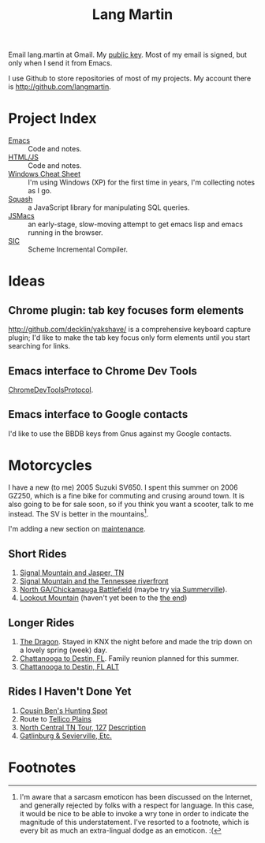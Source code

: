 #+TITLE: Lang Martin

Email lang.martin at Gmail. My [[file:lang/lang-martin.asc][public key]]. Most of my email is signed,
but only when I send it from Emacs.

I use Github to store repositories of most of my projects. My account
there is http://github.com/langmartin.

* Project Index
  - [[file:emacs.org][Emacs]] :: Code and notes.
  - [[file:lang/htmljs.org][HTML/JS]] :: Code and notes.
  - [[file:windows.org][Windows Cheat Sheet]] :: I'm using Windows (XP) for the first time
       in years, I'm collecting notes as I go.
  - [[file:squash/index.org][Squash]] :: a JavaScript library for manipulating SQL queries.
  - [[file:jsmacs/index.org][JSMacs]] :: an early-stage, slow-moving attempt to get emacs lisp
              and emacs running in the browser.
  - [[http://github.com/weaver/sic][SIC]] :: Scheme Incremental Compiler.

* Ideas
** Chrome plugin: tab key focuses form elements
   http://github.com/decklin/yakshave/ is a comprehensive keyboard
   capture plugin; I'd like to make the tab key focus only form
   elements until you start searching for links.

** Emacs interface to Chrome Dev Tools
   [[http://code.google.com/p/chromedevtools/wiki/ChromeDevToolsProtocol][ChromeDevToolsProtocol]].

** Emacs interface to Google contacts
   I'd like to use the BBDB keys from Gnus against my Google contacts.

* Motorcycles
  I have a new (to me) 2005 Suzuki SV650. I spent this summer on 2006
  GZ250, which is a fine bike for commuting and crusing around town.
  It is also going to be for sale soon, so if you think you want a
  scooter, talk to me instead. The SV is better in the
  mountains[fn:1].

  I'm adding a new section on [[file:motorcycle/SV650.org][maintenance]].

** Short Rides
   1. [[http://goo.gl/maps/pKxo][Signal Mountain and Jasper, TN]]
   2. [[http://goo.gl/maps/vcyl][Signal Mountain and the Tennessee riverfront]]
   3. [[http://goo.gl/maps/EPDX][North GA/Chickamauga Battlefield]] (maybe try [[http://goo.gl/maps/WOAu][via Summerville]]).
   4. [[http://goo.gl/maps/xuMW][Lookout Mountain]] (haven't yet been to the [[http://goo.gl/maps/6Iem][the end]])

** Longer Rides
   1. [[http://goo.gl/maps/NN5N][The Dragon]]. Stayed in KNX the night before and made the trip
      down on a lovely spring (week) day.
   2. [[http://goo.gl/maps/t4QP][Chattanooga to Destin, FL]]. Family reunion planned for this
      summer.
   3. [[http://goo.gl/maps/Wfz3][Chattanooga to Destin, FL ALT]]

** Rides I Haven't Done Yet
   1. [[http://goo.gl/maps/kMXO][Cousin Ben's Hunting Spot]]
   2. Route to [[http://goo.gl/maps/u84h][Tellico Plains]]
   3. [[http://maps.google.com/maps?f%3Dd&saddr%3DCrossville,%2BTN&daddr%3DPall%2BMall,%2BTN%2Bto:Forbus,%2BTN%2Bto:Byrdstown,%2BTN%2Bto:Livingston,%2BTN%2Bto:Monterey,%2BTN&hl%3Den&geocode%3DFTmeJAIdA2ru-g%3B%3B%3B%3B%3B&mra%3Dls&sll%3D36.288563,-85.124817&sspn%3D0.909884,2.230225&ie%3DUTF8&ll%3D36.292991,-85.087738&spn%3D0.830152,0.666046&t%3Dh&z%3D10][North Central TN Tour, 127]]
      [[http://www.motorcycleroads.com/routes/SouthEast/TN/TN_27.shtml][Description]]
   4. [[http://www.motorcycleroads.com/routes/SouthEast/TN/TN_19.shtml][Gatlinburg & Sevierville, Etc.]]

* Footnotes

[fn:1] I'm aware that a sarcasm emoticon has been discussed on the
Internet, and generally rejected by folks with a respect for language.
In this case, it would be nice to be able to invoke a wry tone in
order to indicate the magnitude of this understatement. I've resorted
to a footnote, which is every bit as much an extra-lingual dodge as an
emoticon. :(
